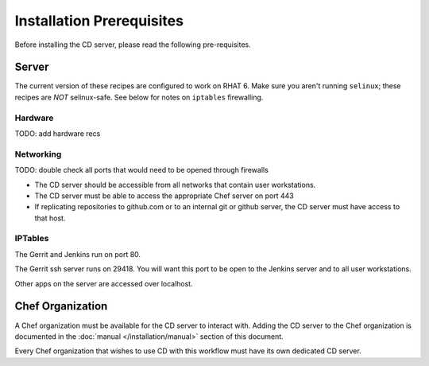 Installation Prerequisites
==========================

Before installing the CD server, please read the following pre-requisites.

Server
------

The current version of these recipes are configured to work on RHAT 6. Make sure you aren't running ``selinux``; these recipes are *NOT* selinux-safe.  See below for notes on ``iptables`` firewalling.

Hardware
~~~~~~~~

TODO: add hardware recs

Networking
~~~~~~~~~~

TODO: double check all ports that would need to be opened through firewalls

* The CD server should be accessible from all networks that contain user workstations.
* The CD server must be able to access the appropriate Chef server on port 443
* If replicating repositories to github.com or to an internal git or github server, the CD server must have access to that host.

IPTables
~~~~~~~~

The Gerrit and Jenkins run on port 80.

The Gerrit ssh server runs on 29418.  You will want this port to be open to the Jenkins server and to all user workstations.

Other apps on the server are accessed over localhost.

Chef Organization
-----------------

A Chef organization must be available for the CD server to interact with.  Adding the CD server to the Chef organization is documented in the :doc:`manual </installation/manual>` section of this document.

Every Chef organization that wishes to use CD with this workflow must have its own dedicated CD server.
